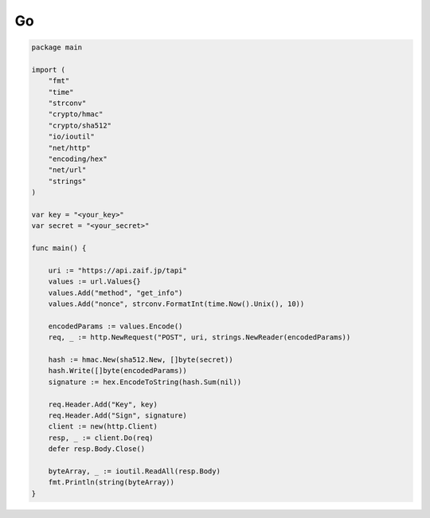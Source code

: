 =============================
Go
=============================

.. code-block:: go

    package main

    import (
        "fmt"
        "time"
        "strconv"
        "crypto/hmac"
        "crypto/sha512"
        "io/ioutil"
        "net/http"
        "encoding/hex"
        "net/url"
        "strings"
    )

    var key = "<your_key>"
    var secret = "<your_secret>"

    func main() {

        uri := "https://api.zaif.jp/tapi"
        values := url.Values{}
        values.Add("method", "get_info")
        values.Add("nonce", strconv.FormatInt(time.Now().Unix(), 10))

        encodedParams := values.Encode()
        req, _ := http.NewRequest("POST", uri, strings.NewReader(encodedParams))

        hash := hmac.New(sha512.New, []byte(secret))
        hash.Write([]byte(encodedParams))
        signature := hex.EncodeToString(hash.Sum(nil))

        req.Header.Add("Key", key)
        req.Header.Add("Sign", signature)
        client := new(http.Client)
        resp, _ := client.Do(req)
        defer resp.Body.Close()

        byteArray, _ := ioutil.ReadAll(resp.Body)
        fmt.Println(string(byteArray))
    }
